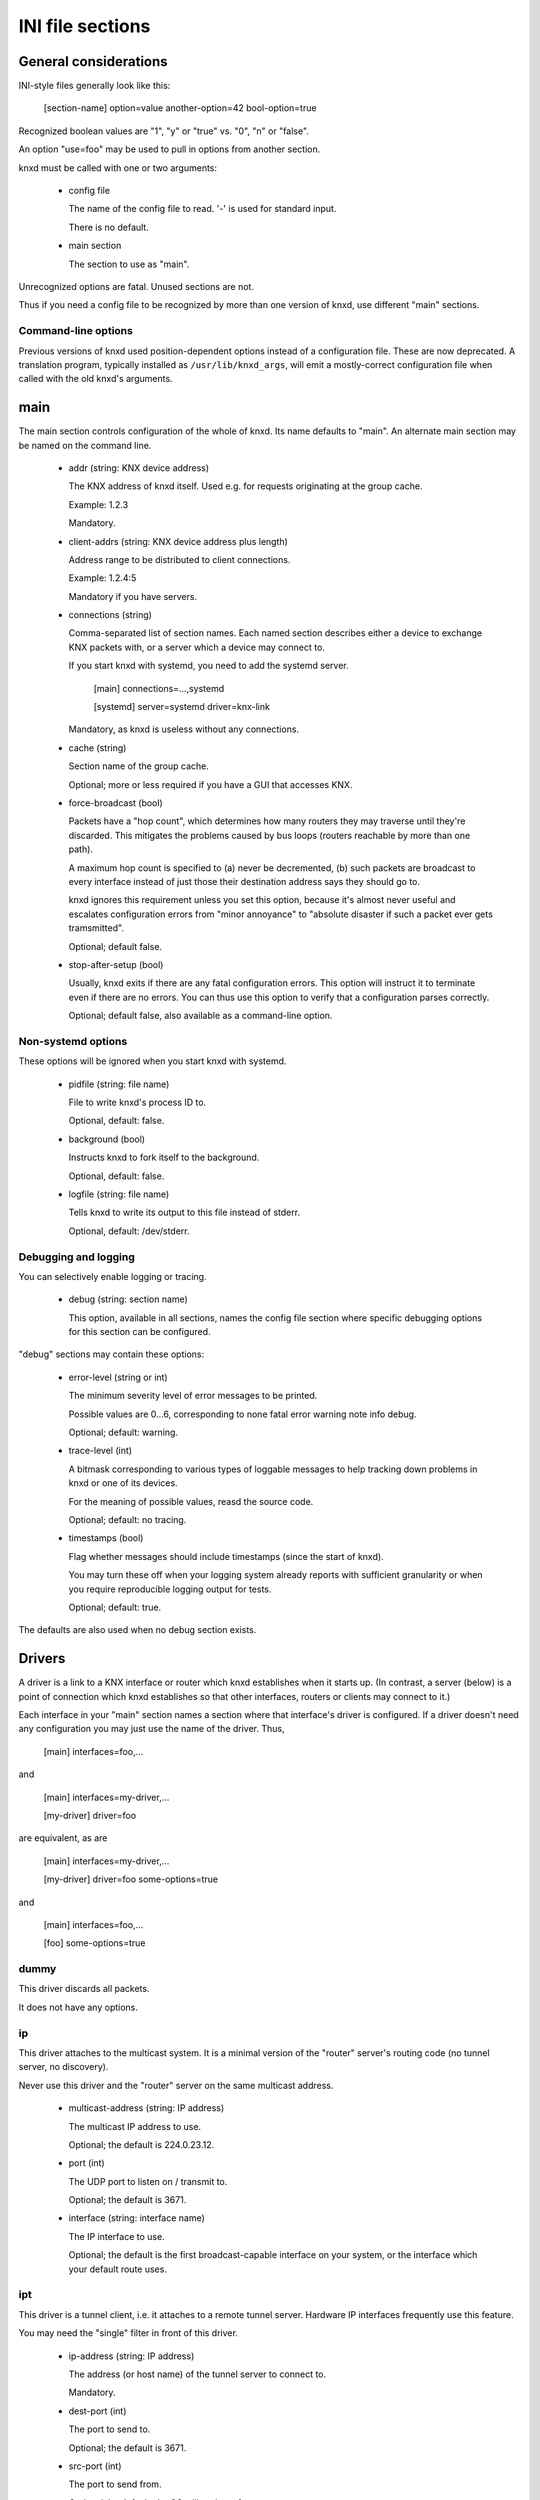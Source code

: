 =================
INI file sections
=================

General considerations
======================

INI-style files generally look like this:

  [section-name]
  option=value
  another-option=42
  bool-option=true

Recognized boolean values are "1", "y" or "true" vs. "0", "n" or "false".

An option "use=foo" may be used to pull in options from another section.

knxd must be called with one or two arguments:

  * config file

    The name of the config file to read. '-' is used for standard input.

    There is no default.

  * main section

    The section to use as "main". 

Unrecognized options are fatal. Unused sections are not.

Thus if you need a config file to be recognized by more than one version of
knxd, use different "main" sections.

Command-line options
--------------------

Previous versions of knxd used position-dependent options instead of a
configuration file. These are now deprecated. A translation program,
typically installed as ``/usr/lib/knxd_args``, will emit a mostly-correct
configuration file when called with the old knxd's arguments.

main
====

The main section controls configuration of the whole of knxd. Its name
defaults to "main". An alternate main section may be named on the command
line.

  * addr (string: KNX device address)

    The KNX address of knxd itself. Used e.g. for requests originating at the
    group cache.

    Example: 1.2.3

    Mandatory.

  * client-addrs (string: KNX device address plus length)

    Address range to be distributed to client connections.

    Example: 1.2.4:5

    Mandatory if you have servers.

  * connections (string)

    Comma-separated list of section names. Each named section describes
    either a device to exchange KNX packets with, or a server which a
    device may connect to.

    If you start knxd with systemd, you need to add the systemd server.

        [main]
	connections=…,systemd

	[systemd]
	server=systemd
	driver=knx-link

    Mandatory, as knxd is useless without any connections.

  * cache (string)

    Section name of the group cache.

    Optional; more or less required if you have a GUI that accesses KNX.

  * force-broadcast (bool)

    Packets have a "hop count", which determines how many routers they may
    traverse until they're discarded. This mitigates the problems caused by
    bus loops (routers reachable by more than one path).

    A maximum hop count is specified to (a) never be decremented, (b) such
    packets are broadcast to every interface instead of just those their
    destination address says they should go to.

    knxd ignores this requirement unless you set this option, because it's
    almost never useful and escalates configuration errors from "minor
    annoyance" to "absolute disaster if such a packet ever gets tramsmitted".

    Optional; default false.

  * stop-after-setup (bool)

    Usually, knxd exits if there are any fatal configuration errors. 
    This option will instruct it to terminate even if there are no errors.
    You can thus use this option to verify that a configuration parses
    correctly.

    Optional; default false, also available as a command-line option.

Non-systemd options
-------------------

These options will be ignored when you start knxd with systemd.

  * pidfile (string: file name)

    File to write knxd's process ID to.

    Optional, default: false.

  * background (bool)

    Instructs knxd to fork itself to the background.

    Optional, default: false.

  * logfile (string: file name)

    Tells knxd to write its output to this file instead of stderr.

    Optional, default: /dev/stderr.

Debugging and logging
---------------------

You can selectively enable logging or tracing.

  * debug (string: section name)

    This option, available in all sections, names the config file section
    where specific debugging options for this section can be configured.

"debug" sections may contain these options:

  * error-level (string or int)

    The minimum severity level of error messages to be printed.

    Possible values are 0…6, corresponding to none fatal error warning note info debug.

    Optional; default: warning.

  * trace-level (int)

    A bitmask corresponding to various types of loggable messages to help
    tracking down problems in knxd or one of its devices.

    For the meaning of possible values, reasd the source code.

    Optional; default: no tracing.

  * timestamps (bool)

    Flag whether messages should include timestamps (since the start of knxd).

    You may turn these off when your logging system already reports with
    sufficient granularity or when you require reproducible logging output
    for tests.

    Optional; default: true.

The defaults are also used when no debug section exists.

Drivers
=======

A driver is a link to a KNX interface or router which knxd establishes when
it starts up. (In contrast, a server (below) is a point of connection which
knxd establishes so that other interfaces, routers or clients may connect
to it.)

Each interface in your "main" section names a section where that
interface's driver is configured. If a driver doesn't need any
configuration you may just use the name of the driver. Thus,

    [main]
    interfaces=foo,…

and

    [main]
    interfaces=my-driver,…

    [my-driver]
    driver=foo

are equivalent, as are

    [main]
    interfaces=my-driver,…

    [my-driver]
    driver=foo
    some-options=true

and

    [main]
    interfaces=foo,…

    [foo]
    some-options=true

dummy
-----

This driver discards all packets.

It does not have any options.

ip
--

This driver attaches to the multicast system. It is a minimal version of
the "router" server's routing code (no tunnel server, no discovery).

Never use this driver and the "router" server on the same multicast
address.

  * multicast-address (string: IP address)

    The multicast IP address to use.

    Optional; the default is 224.0.23.12.
  
  * port (int)

    The UDP port to listen on / transmit to.

    Optional; the default is 3671.
  
  * interface (string: interface name)

    The IP interface to use.

    Optional; the default is the first broadcast-capable interface on your
    system, or the interface which your default route uses.

ipt
---

This driver is a tunnel client, i.e. it attaches to a remote tunnel server.
Hardware IP interfaces frequently use this feature.

You may need the "single" filter in front of this driver.

  * ip-address (string: IP address)

    The address (or host name) of the tunnel server to connect to.

    Mandatory.
  
  * dest-port (int)

    The port to send to.
    
    Optional; the default is 3671.
  
  * src-port (int)

    The port to send from.

    Optional; by default, the OS will assign a free port.

  * nat (bool)

    Require network address translation.

    TODO: when would you need that?

  * nat-ip (string: IP address)
  
    ??
    
    Mandatory if "nat" is set, otherwise disallowed.
  
  * data-port (int)

    ??
    
    Mandatory if "nat" is set, otherwise disallowed.
  
usb
---

This driver talks to "standard" KNX interfaces with USB. These interfaces
use the HID protocol, which is almost but not quite entirely unsuitable for
KNX but has the advantage that you can plug such an adapter into any
Windows computer and start ETS, without installing a special driver.

Usually, you do not need any options unless you have more than one of these
interfaces or it has non-standard configuration, as knxd will find it by itself.

You may need the "single" filter in front of this driver.

You may need a UDEV rule that changes the USB device's ownership to knxd.

Warning: bus+device numbers may change after rebooting.

  * bus (int)

    The USB bus the interface is plugged into.

  * device (int)

    The interface's device number on the bus.

    It's an error to specify this option without also using "bus".

  * config (int)

    The USB configuration to use on this device. Most interfaces only have
    one, so this option is not needed.

    It's an error to specify this option without also using "device".

  * interface (int)

    The interface to use on this device configuration. Most interfaces only
    have one, so this option is not needed.

    It's an error to specify this option without also using "config".

tpuarts
-------

A TPUART or TPUART-2 interface IC. These are typically connected using either
USB or (on Raspberry Pi-style computers) a built-in 3.3V serial port.

  * device (string: device file name)

    The device to connect to.

    Optional; the default is /dev/ttyKNX1 which is a symlink created by a
    udev rule, which you need anyway in order to change the device's owner.

  * baudrate (int)

    Interface speed. This is interface specific, and configured in hardware.

    Optional; the default is 19200.

ft12
----

An older serial interface to KNX.

TODO: which devices use this?

ft12cemi
--------

A newer serial interface to KNX.

TODO: which devices use this?

ncn5120
-------

A mostly-TPUART2-compatible KNX interface IC.

This driver uses the same options as "tpuarts". Its default baudrate is
38400.

tpuarttcp
---------

A TPUART or TPUART-2 interface connected via a remote TCP socket.

  * ip-address (string)
  
    The remote system's IP address (or host name).

    Mandatory.

  * dest-port (int)

    The destination port to connect to.

    Mandatory.

Common options
--------------

Some drivers accept these options.

  * send-delay (int)

    Some interfaces mistakenly claim that they're ready for the next packet
    when in fact they're not. Consequently knxd will overrun their internal
    buffer when sending a lot of packets, which usually happens when a
    visualization system starts up and wants to read 100 group addresses.

    The value is a delay in milliseconds.

    If you experience this problem, start with a value of 150. Some
    interfaces are happy with 30 or so.

    Optional; default zero.

  * ack-group (bool)

    Accept all group-addressed packets, instead of checking which knxd can
    forward. This option is usually a no-op because knxd forwards all
    packets anyway.

    Optional; default false.

  * ack-individual (bool)

    Accept all device-addressed packets, instead of checking which knxd can
    forward. This option is not a no-op because, while knxd defaults to
    forwarding all packets, it won't accept messages to devices that it
    knows to be on the same bus as the message in question.

    Optional; default false.

  * reset (bool)

    Reset the device while connecting to it. This also affects
    reconnectiosn due to timeout.

    Optional; default false.

  * monitor (bool)

    Use this device as a bus monitor.

    When this option is set, no data will be sent to or accepted from this device.
    It will be set to bus-monitor mode and all incoming messages will only
    be forwarded to bus-monitoring clients.

    Optional; default false.

    If you want to monitor a specific device while using it normally, use
    the "monitor" filter instead.

    If you want to log all packets passing through knxd, use the
    "vbusmonitor" commands instead.

    There is no way to switch a device from bus monitoring to normal mode.

Servers
=======

A server is a point of connection which knxd establishes so that other
interfaces, routers or clients may connect to it. (In contrast, a driver is
a link to a KNX interface or router which knxd establishes when it starts up.)

router
------

The "router" server allows clients to discover knxd and to connect to it
with the standardized KNX tunneling or routing protocols.

  * tunnel (bool)

    Allow client connections via tunneling. This is typically used by
    single devices or programs.

    Optional; default false.

  * router (bool)

    Exchange packets via multicast. This is typically used by other KNX
    routers.

    If set, this option names a separate configuration section. This
    section may be empty or non-existent; the idea is to be able to add
    a different set of filters to the router and the tunnels.

    Optional; default not set.

  * discover (bool)

    Reply to KNX discovery packets. Programs like ETS use these to discover
    routers and tunnels.

    Optional; default false.

  * multi-port (bool)

    If set, instructs knxd to use a separate port for exchanging KNX data
    instead of using the default port. This allows two KNX routers (knxd or
    otherwise) to co-exist on the same computer.

    Unfortunately, using a single port is so common that some programs,
    like ETS, ignore packets from a different port, even if that port is
    announced in the discovery phase.

    Optional; default false (for now).

  * interface (string)

    The IP interfce to use. Useful if your KNX router has more than one IP
    interface.

    Optional; defaults to the interface with the default route.

unix-socket
-----------

Allow local knxd-specific clients to connect using a Unix-domain socket.

  * path (string: file name)

    Path to the socket file to use.

    Optional; default /run/knx.

  * systemd-ignore

    Ignore this option when knxd is started via systemd.

    Optional; default "true" if no path option is used.

tcp-socket
----------

Allow remote knxd-specific clients to connect using a TCP socket.

  * ip-address (string: IP address)

    Bind to this address.

    Default: none, i.e. listen on all addresses the system is using.

  * port (int)

    TCP port to bind to.

    Optional; default 6720.

  * systemd-ignore

    Ignore this option when knxd is started via systemd.

    Optional; default "true" if no port option is used.

Filters
=======

A filter is a module which is inserted between the knx router itself and a
specific driver. You specify filters with a "filters=" option in the
driver's or server's section.

Each filter names a section where that filter is configured. If a filter
doesn't need any configuration you may just use the name of the filter.
Thus,

    [some-driver]
    filters=foo,…

and

    [some-driver]
    filters=my-filter,…

    [my-filter]
    filter=foo

are equivalent, as are

    [some-driver]
    filters=my-filter,…

    [my-filter]
    filter=foo
    some-option=true

and

    [some-driver]
    filters=foo,…

    [foo]
    some-option=true

Filters are applied in order; conceptually, the knx router is added at the
beginning of the filter list, while the driver itself is at the end.

If you specify filters on a server, each driver that's started by the
server gets this set of filters.

single
------

This filter allows knxd to connect to devices which only expect (or accept)
a single device. Thus, on outgoing packets knxd will remember the sender's
address in order to re-address any replies (if they're addressed
individually).

The "single" filter may not be necessary unless you're programming devices with ETS.

monitor
-------

This filter forwards all packets passing through it to knxd's bus monitoring
system.

dummy
-----

This filter does nothing.

